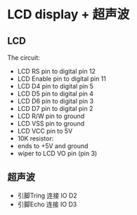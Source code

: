 * LCD display + 超声波
** LCD
  The circuit:
 - LCD RS pin to digital pin 12
 - LCD Enable pin to digital pin 11
 - LCD D4 pin to digital pin 5
 - LCD D5 pin to digital pin 4
 - LCD D6 pin to digital pin 3
 - LCD D7 pin to digital pin 2
 - LCD R/W pin to ground
 - LCD VSS pin to ground
 - LCD VCC pin to 5V
 - 10K resistor:
 - ends to +5V and ground
 - wiper to LCD VO pin (pin 3)
** 超声波
  - 引脚Tring 连接 IO D2
  - 引脚Echo 连接 IO D3
